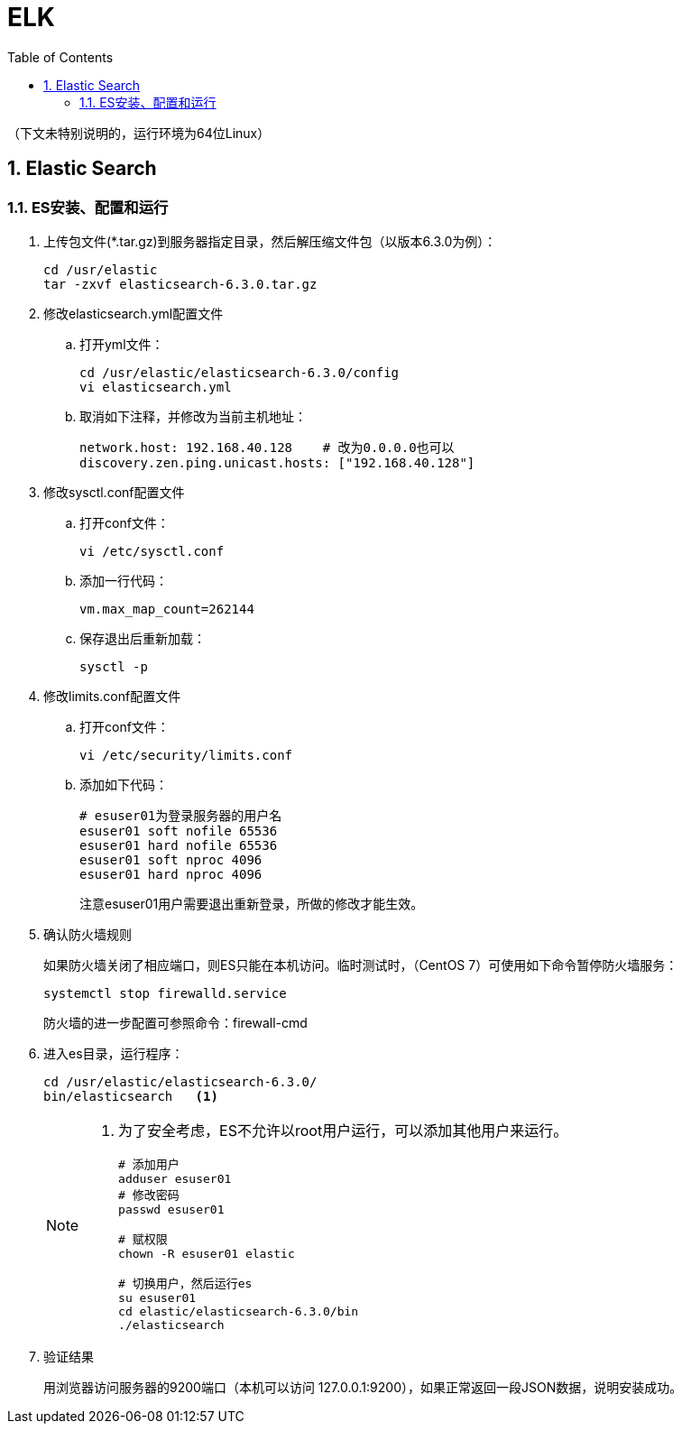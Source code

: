 = ELK
:icons:
:toc:
:numbered:
:toclevels: 4
:source-highlighter: highlightjs
:highlightjsdir: highlight
:highlightjs-theme: monokai

:source-language: bash

（下文未特别说明的，运行环境为64位Linux）

== Elastic Search

=== ES安装、配置和运行

. 上传包文件(*.tar.gz)到服务器指定目录，然后解压缩文件包（以版本6.3.0为例）：
+
[source]
----
cd /usr/elastic
tar -zxvf elasticsearch-6.3.0.tar.gz
----

. 修改elasticsearch.yml配置文件

.. 打开yml文件：
+
[source]
----
cd /usr/elastic/elasticsearch-6.3.0/config
vi elasticsearch.yml
----

.. 取消如下注释，并修改为当前主机地址：
+
[source]
----
network.host: 192.168.40.128    # 改为0.0.0.0也可以
discovery.zen.ping.unicast.hosts: ["192.168.40.128"]
----

. 修改sysctl.conf配置文件

.. 打开conf文件：
+
[source]
----
vi /etc/sysctl.conf
----

.. 添加一行代码：
+
[source]
----
vm.max_map_count=262144
----

.. 保存退出后重新加载：
+
[source]
----
sysctl -p
----

. 修改limits.conf配置文件

.. 打开conf文件：
+
[source]
----
vi /etc/security/limits.conf
----

.. 添加如下代码：
+
[source]
----
# esuser01为登录服务器的用户名
esuser01 soft nofile 65536
esuser01 hard nofile 65536
esuser01 soft nproc 4096
esuser01 hard nproc 4096
----
+
注意esuser01用户需要退出重新登录，所做的修改才能生效。

. 确认防火墙规则
+
如果防火墙关闭了相应端口，则ES只能在本机访问。临时测试时，（CentOS 7）可使用如下命令暂停防火墙服务：
+
[source]
----
systemctl stop firewalld.service
----
+
防火墙的进一步配置可参照命令：firewall-cmd


. 进入es目录，运行程序：
+
[source]
----
cd /usr/elastic/elasticsearch-6.3.0/
bin/elasticsearch   <1>
----
+
[NOTE]
====
<1> 为了安全考虑，ES不允许以root用户运行，可以添加其他用户来运行。
+
[source]
----
# 添加用户
adduser esuser01
# 修改密码
passwd esuser01

# 赋权限
chown -R esuser01 elastic

# 切换用户，然后运行es
su esuser01
cd elastic/elasticsearch-6.3.0/bin
./elasticsearch
----
====

. 验证结果
+
用浏览器访问服务器的9200端口（本机可以访问 127.0.0.1:9200），如果正常返回一段JSON数据，说明安装成功。


